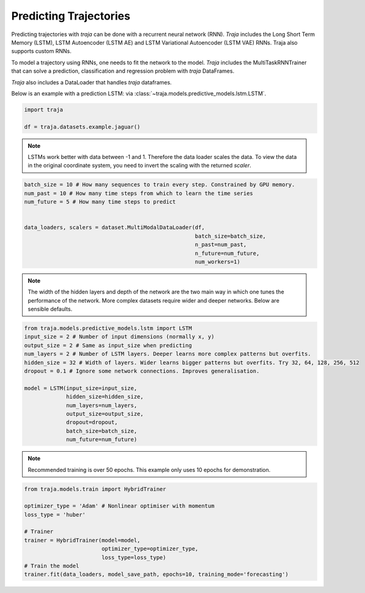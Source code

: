 Predicting Trajectories
=======================

Predicting trajectories with `traja` can be done with a recurrent neural network (RNN). `Traja` includes
the Long Short Term Memory (LSTM), LSTM Autoencoder (LSTM AE) and LSTM Variational Autoencoder (LSTM VAE)
RNNs. Traja also supports custom RNNs.

To model a trajectory using RNNs, one needs to fit the network to the model. `Traja` includes the MultiTaskRNNTrainer
that can solve a prediction, classification and regression problem with `traja` DataFrames.

`Traja` also includes a DataLoader that handles `traja` dataframes.

Below is an example with a prediction LSTM:
via :class:`~traja.models.predictive_models.lstm.LSTM`.

.. code-block:: python

    import traja

    df = traja.datasets.example.jaguar()

.. note::
    LSTMs work better with data between -1 and 1. Therefore the data loader
    scales the data. To view the data in the original coordinate system,
    you need to invert the scaling with the returned `scaler`.

.. code-block:: python

    batch_size = 10 # How many sequences to train every step. Constrained by GPU memory.
    num_past = 10 # How many time steps from which to learn the time series
    num_future = 5 # How many time steps to predict


    data_loaders, scalers = dataset.MultiModalDataLoader(df,
                                                         batch_size=batch_size,
                                                         n_past=num_past,
                                                         n_future=num_future,
                                                         num_workers=1)

.. note::

    The width of the hidden layers and depth of the network are the two main way in which
    one tunes the performance of the network. More complex datasets require wider and deeper
    networks. Below are sensible defaults.

.. code-block:: python

    from traja.models.predictive_models.lstm import LSTM
    input_size = 2 # Number of input dimensions (normally x, y)
    output_size = 2 # Same as input_size when predicting
    num_layers = 2 # Number of LSTM layers. Deeper learns more complex patterns but overfits.
    hidden_size = 32 # Width of layers. Wider learns bigger patterns but overfits. Try 32, 64, 128, 256, 512
    dropout = 0.1 # Ignore some network connections. Improves generalisation.

    model = LSTM(input_size=input_size,
                 hidden_size=hidden_size,
                 num_layers=num_layers,
                 output_size=output_size,
                 dropout=dropout,
                 batch_size=batch_size,
                 num_future=num_future)

.. note::

    Recommended training is over 50 epochs. This example only uses 10 epochs for demonstration.

.. code-block:: python

    from traja.models.train import HybridTrainer

    optimizer_type = 'Adam' # Nonlinear optimiser with momentum
    loss_type = 'huber'

    # Trainer
    trainer = HybridTrainer(model=model,
                            optimizer_type=optimizer_type,
                            loss_type=loss_type)
    # Train the model
    trainer.fit(data_loaders, model_save_path, epochs=10, training_mode='forecasting')

.. image:: _static/rnn_prediction.png